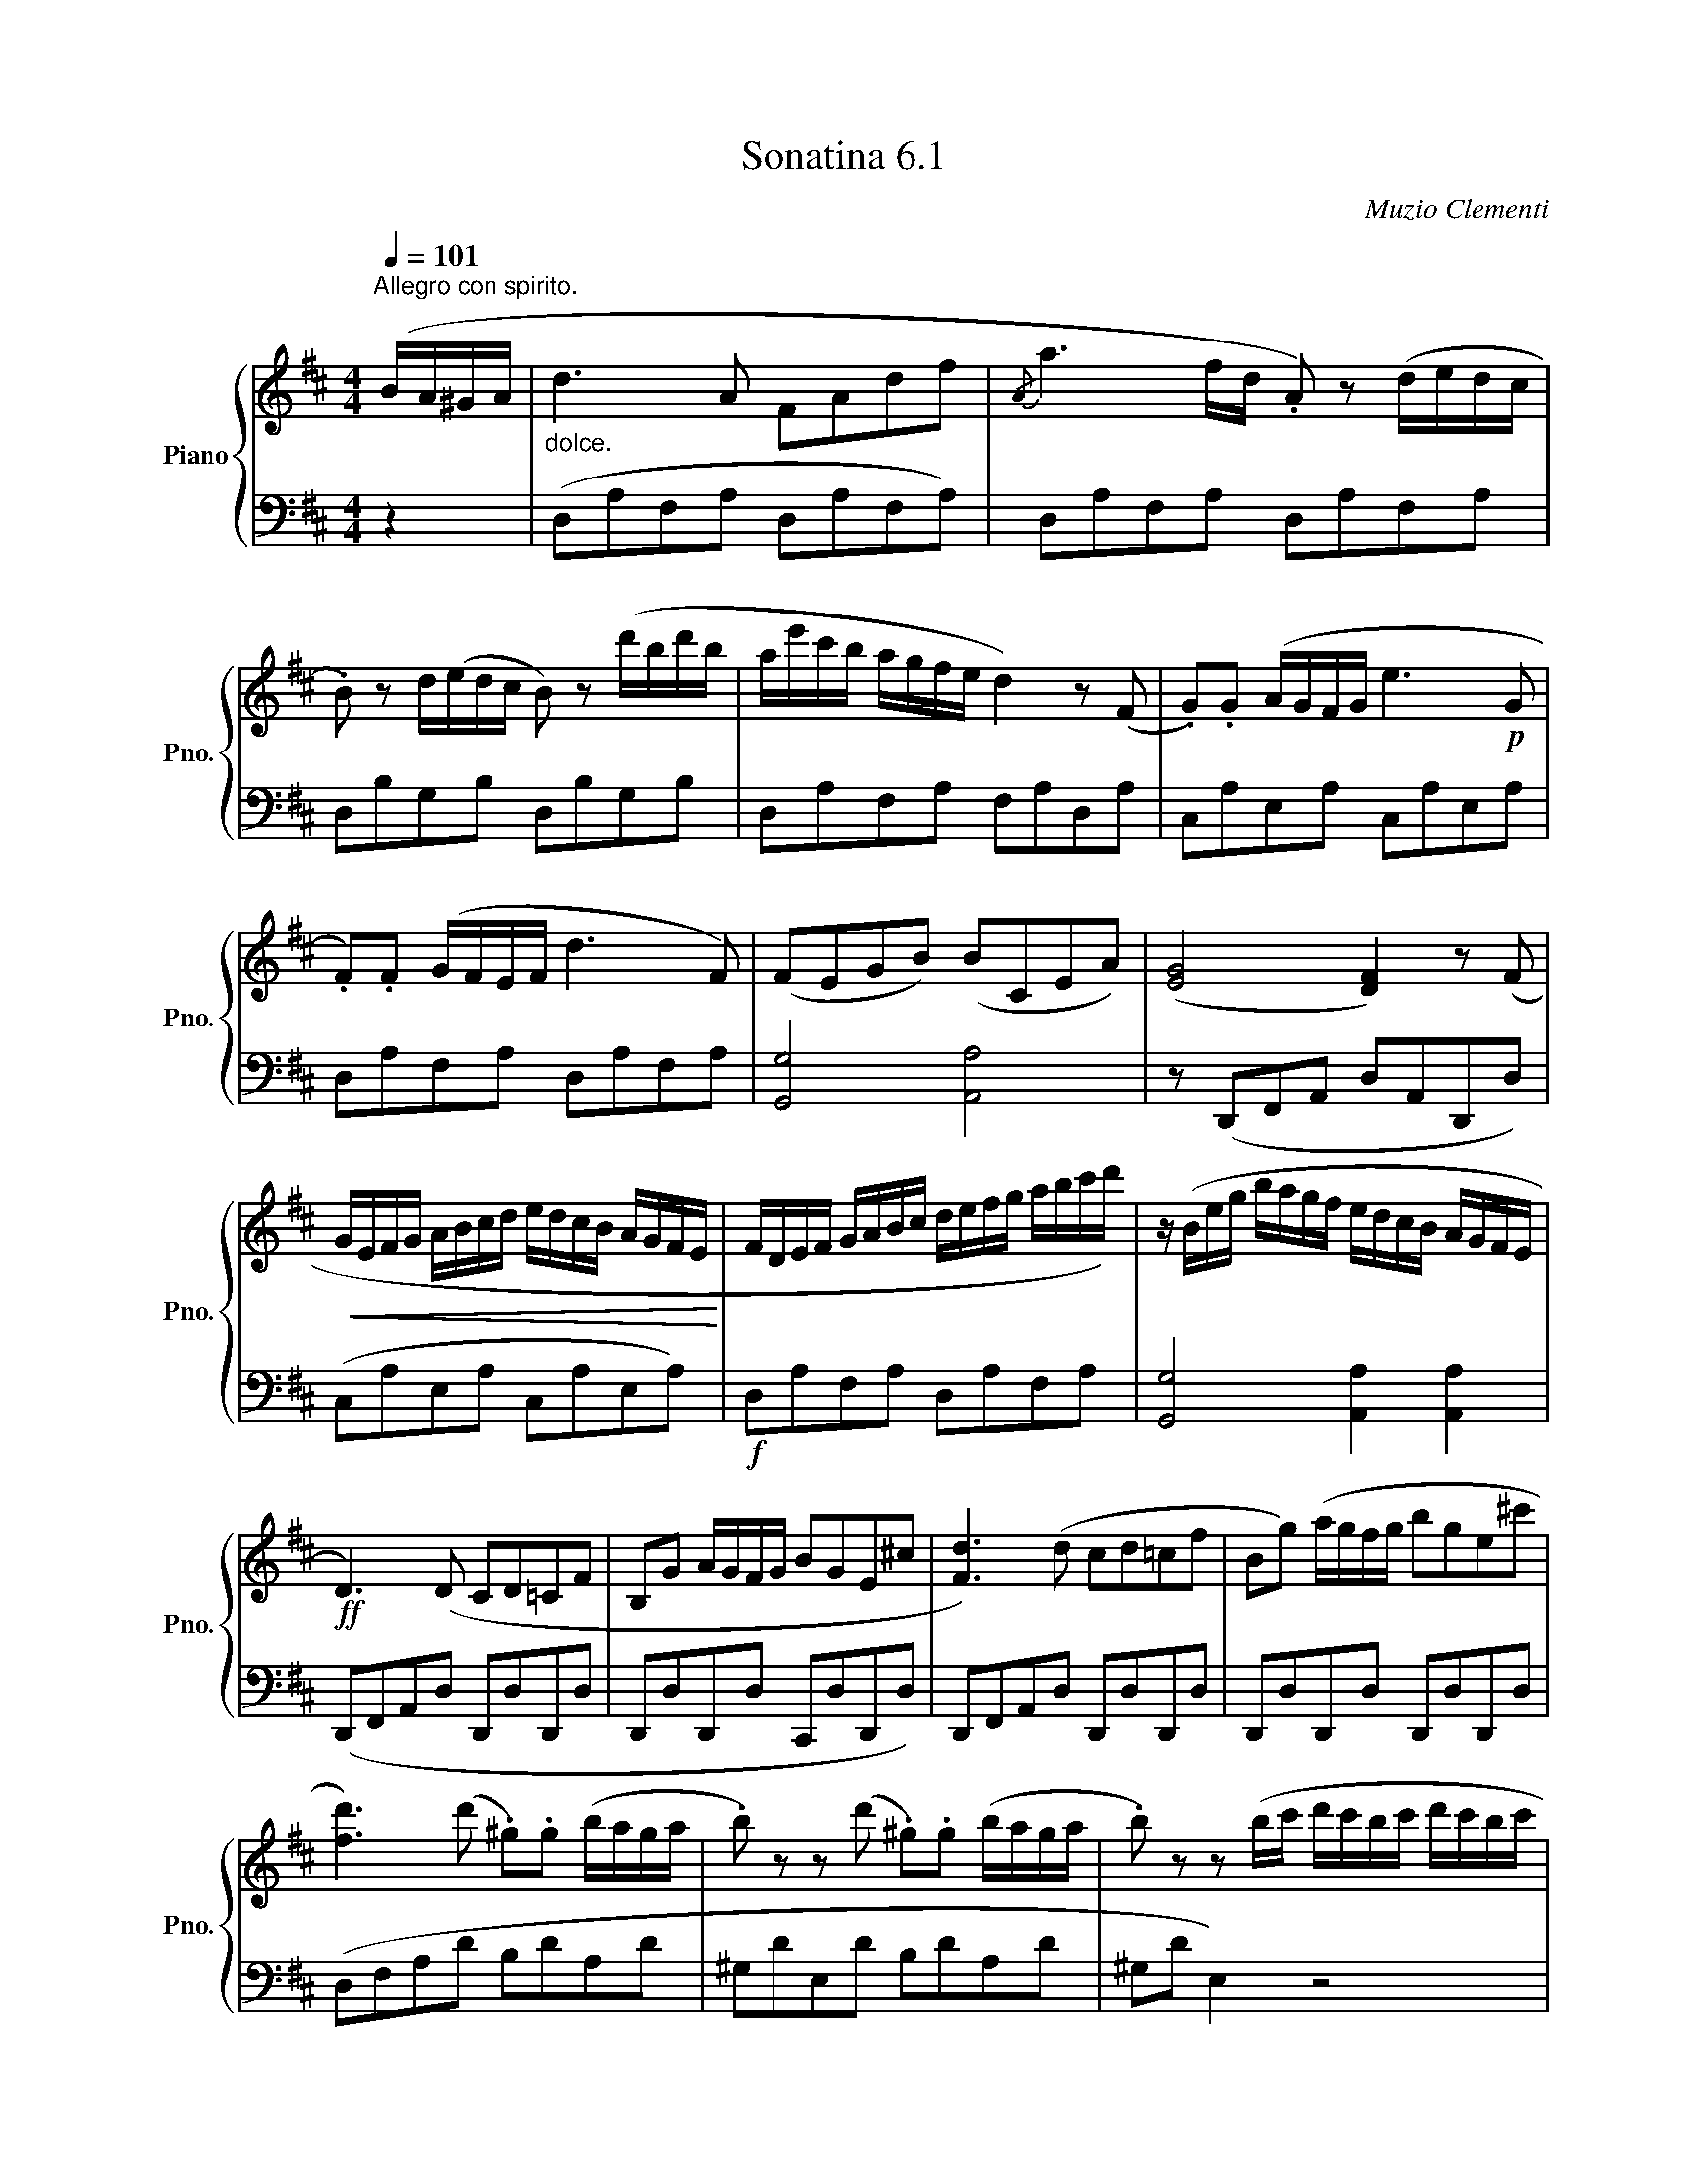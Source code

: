 X:61
T:Sonatina 6.1
C:Muzio Clementi
Z:Public Domain (PianoXML typeset)
%%score { ( 1 2 ) | ( 3 4 ) }
L:1/8
M:4/4
Q:1/4=101
I:linebreak $
K:D
V:1 treble nm="Piano" snm="Pno."
L:1/16
V:2 treble
V:3 bass
V:4 bass
V:1
"^Allegro con spirito." (BA^GA | %950
"_dolce." d6 A2 F2A2d2f2 |{/A} a6 fd .A2) z2 (dedc |$ %952
 .B2) z2 d(edc B2) z2 (d'bd'b | ae'c'b agfe d4) z2 (F2 | %954
 .G2).G2 (AGFG e6!p! G2 |$ .F2).F2 (GFEF d6 F2) | %956
 (F2E2G2B2) (B2C2E2A2) | (([EG]8 [DF]4)) z2 (F2 |$ %958
!<(! GEFG ABcd edcB AGFE!<)! | FDEF GABc defg abc'd') | %960
 z (Beg bagf edcB AGFE |$!ff! D6) (D2 C2D2=C2F2 | %962
 B,2G2 AGFG B2G2E2^c2 | [Fd]6) (d2 c2d2=c2f2 | %964
 B2g2) (agfg b2g2e2^c'2 |$ [fd']6) (d'2 .^g2).g2 (baga | %966
 .b2) z2 z2 (d'2 .^g2).g2 (baga | .b2) z2 z2 (bc' d'c'bc' d'c'bc' |$ %968
 d'c'bc' d'c'bc' d'c'ba ^gfed | cABc def^g a2A2) (BA^GA | %970
 a2A2) (BAGA a2A2) (BAGA |$ ^G4) .[GBe]4 .[GBe]4!p! (d2c2 | %972
"_dolce." B4) (B4 e4 ^G4 | B8 A4) (B2c2 | d4 d4 c4 c4 |$ B4 e8 d2c2 | %976
 B4) (B4 e4 ^G4 | B8 A4) (a2e2 | c4) (c6 e2d2B2 |$ %979
 A)(BAB .c2).A2 (FAFA ^GBGB | ABAB .c2).A2 (FAFA ^GBGB | %981
 ABcd ef^ga)!ff! (ABcd efga |$ fedc BA^GF .E2) z2 .[DEG]2 z2 | %983
 (A!p!ced cBA^G FAFA GBGB | Aced cBA^G FAFA GBGB |$ %985
!<(! ABcd ef^ga fedc BA^GF!<)! | %986
!f! E2.[Ac]2).[Ac]2.[Ac]2 ([Ac]2.[Bd]2).[^GB]2.[GB]2 | %987
 .A2 z2 .[Acea]2 z2 .[Acea]2 z2 |]$
V:3
[K:bass] z2 | (D,A,F,A, D,A,F,A,) | D,A,F,A, D,A,F,A, |$ D,B,G,B, D,B,G,B, | %953
 D,A,F,A, F,A,D,A, | C,A,E,A, C,A,E,A, |$ D,A,F,A, D,A,F,A, | [G,,G,]4 [A,,A,]4 | %957
 z (D,,F,,A,, D,A,,D,,D,) |$ (C,A,E,A, C,A,E,A,) |!f! D,A,F,A, D,A,F,A, | %960
 [G,,G,]4 [A,,A,]2 [A,,A,]2 |$ (D,,F,,A,,D, D,,D,D,,D, | D,,D,D,,D, C,,D,D,,D,) | %963
 D,,F,,A,,D, D,,D,D,,D, | D,,D,D,,D, D,,D,D,,D, |$ (D,F,A,D B,DA,D | %966
 ^G,DE,D B,DA,D | ^G,D E,2) z4 |$ (E,,E,E,,E, F,,F,^G,,^G, | A,,A,A,,A, F,A,F,A, | %970
 C,A,C,A, ^D,2 D,2 |$ .E,2) .[E,,E,]2 .[E,,E,]2 z2 | (=DEDE DEDE) | CECE CECE | %974
 B,EE,E A,EE,E |$ ^G,EE,E G,EB,E | DEDE DEDE | CECE CECE | E,EA,E E,E^G,E |$ %979
 [A,C]2 z2 [A,D]2 [A,B,]2 | [A,C]2 z2 [A,D]2 [A,B,]2 | [A,C]2 z2 [F,,F,] z [F,,F,] z |$ %982
 [D,,D,] z [D,,D,] z [E,,E,] z [E,,E,] z | [A,,A,]2 z2 [A,D]2 [A,B,]2 | %984
 [A,C]2 z2 [A,D]2 [A,B,]2 |$ [A,C]2 z2 (D,,D,D,,D, | E,,E,E,,E, E,,E,E,,E,) | %987
 (A,,A,E,C, .A,,) z |]$
V:4
x2|x8|x8|x8|x8|x8|x8|x8|x8|x8|x8|x8|x8|x8|x8|x8|x8|x8|x8|x8|x8|
x4F,A,F,A,|
x8|x8|x8|x8|x8|x8|x8|x8|x8|x8|x8|x8|x8|x8|x8|x8|x6|]
